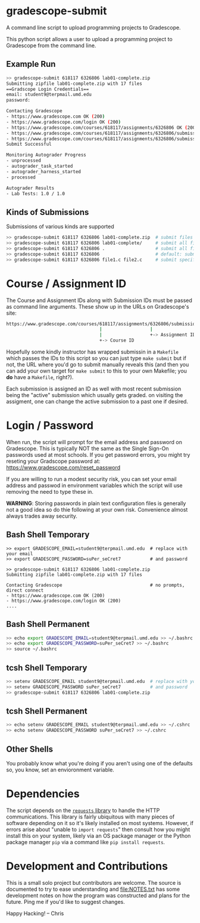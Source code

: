 * gradescope-submit
A command line script to upload programming projects to Gradescope.

This python script allows a user to upload a programming project to
Gradescope from the command line.

** Example Run
#+BEGIN_SRC sh
>> gradescope-submit 618117 6326806 lab01-complete.zip 
Submitting zipfile lab01-complete.zip with 17 files
==Gradscope Login Credentials==
email: student9@terpmail.umd.edu
password: 

Contacting Gradescope
- https://www.gradescope.com OK (200)
- https://www.gradescope.com/login OK (200)
- https://www.gradescope.com/courses/618117/assignments/6326806 OK (200)
- https://www.gradescope.com/courses/618117/assignments/6326806/submissions OK (200)
- https://www.gradescope.com/courses/618117/assignments/6326806/submissions/336679776 submission link
Submit Successful

Monitoring Autograder Progress
- unprocessed
- autograder_task_started
- autograder_harness_started
- processed

Autograder Results
- Lab Tests: 1.0 / 1.0
#+END_SRC

** Kinds of Submissions
Submissions of various kinds are supported
#+BEGIN_SRC sh
>> gradescope-submit 618117 6326806 lab01-complete.zip  # submit files in a zip file
>> gradescope-submit 618117 6326806 lab01-complete/     # submit all files in named directory
>> gradescope-submit 618117 6326806 .                   # submit all files in this directory
>> gradescope-submit 618117 6326806                     # default: submit all files in this directory
>> gradescope-submit 618117 6326806 file1.c file2.c     # submit specific files together
#+END_SRC

* Course / Assignment ID
The Course and Assignment IDs along with Submission IDs must be passed
as command line arguments. These show up in the URLs on Gradescope's
site:
#+BEGIN_SRC sh
https://www.gradescope.com/courses/618117/assignments/6326806/submissions/336672290
                                   |                  |                   +-> Submission ID
                                   |                  +-> Assignment ID
                                   +-> Course ID
#+END_SRC

Hopefully some kindly instructor has wrapped submissin in a ~Makefile~
which passes the IDs to this script so you can just type ~make submit~
but if not, the URL where you'd go to submit manually reveals this
(and then you can add your own target for ~make submit~ to this to your own
Makefile; you *do* have a ~Makefile~, right?).

Each submission is assigned an ID as well with most recent submission
being the "active" submission which usually gets graded. on visiting
the assigment, one can change the active submission to a past one if
desired. 
                                   
* Login / Password
When run, the script will prompt for the email address and password on
Gradescope. This is typically NOT the same as the Single Sign-On
passwords used at most schools. If you get password errors, you might
try reseting your Gradscope password at:
https://www.gradescope.com/reset_password

If you are willing to run a modest security risk, you can set your
email address and passwod in environment variables which the script
will use removing the need to type these in.

*WARNING*: Storing passwords in plain text configuration files is
generally not a good idea so do thie following at your own
risk. Convenience almost always trades away security.

** Bash Shell Temporary
#+BEGIN_SRC shell
>> export GRADESCOPE_EMAIL=student9@terpmail.umd.edu  # replace with your email
>> export GRADESCOPE_PASSWORD=suPer_seCret7           # and password

>> gradescope-submit 618117 6326806 lab01-complete.zip 
Submitting zipfile lab01-complete.zip with 17 files

Contacting Gradescope                                 # no prompts, direct connect
- https://www.gradescope.com OK (200)
- https://www.gradescope.com/login OK (200)
....
#+END_SRC

** Bash Shell Permanent
#+BEGIN_SRC sh
>> echo export GRADESCOPE_EMAIL=student9@terpmail.umd.edu >> ~/.bashrc  # replace with your email
>> echo export GRADESCOPE_PASSWORD=suPer_seCret7 >> ~/.bashrc           # and password
>> source ~/.bashrc
#+END_SRC

** tcsh Shell Temporary
#+BEGIN_SRC sh
>> setenv GRADESCOPE_EMAIL student9@terpmail.umd.edu  # replace with your email
>> setenv GRADESCOPE_PASSWORD suPer_seCret7           # and password
>> gradescope-submit 618117 6326806 lab01-complete.zip 
#+END_SRC

** tcsh Shell Permanent
#+BEGIN_SRC sh
>> echo setenv GRADESCOPE_EMAIL student9@terpmail.umd.edu >> ~/.cshrc  # replace with your email
>> echo setenv GRADESCOPE_PASSWORD suPer_seCret7 >> ~/.cshrc           # and password
#+END_SRC

** Other Shells
You probably know what you're doing if you aren't using one of the
defaults so, you know, set an envioronment variable.

* Dependencies
The script depends on the [[https://pypi.org/project/requests/][~requests~ library]] to handle the HTTP
communications. This library is fairly ubiquitous with many pieces of
software depending on it so it's likely
installed on most systems. However, if errors arise about "unable to
~import requests~" then consult how you might install this on your
system, likely via an OS package manager or the Python package manager
~pip~ via a command like ~pip install requests~.

* Development and Contributions
This is a small solo project but contributors are welcome. The source
is documented to try to ease understanding and file:NOTES.txt has some
development notes on how the program was constructed and plans for the
future. Ping me if you'd like to suggest changes.

Happy Hacking!
-- Chris
